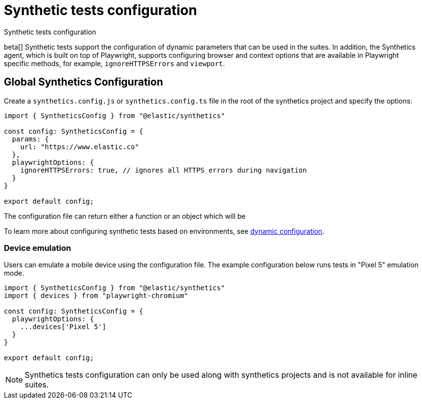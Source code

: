 [[synthetics-configuration]]
= Synthetic tests configuration

++++
<titleabbrev>Synthetic tests configuration</titleabbrev>
++++

beta[] Synthetic tests support the configuration of dynamic parameters that can be
used in the suites. In addition, the Synthetics agent, which is built on top
of Playwright, supports configuring browser and context options that are available
in Playwright specific methods, for example, `ignoreHTTPSErrors` and `viewport`. 

[discrete]
[[synthetics-config-file]]
== Global Synthetics Configuration

Create a `synthetics.config.js` or `synthetics.config.ts` file in the root of the
synthetics project and specify the options:

[source,js]
----
import { SyntheticsConfig } from "@elastic/synthetics"

const config: SyntheticsConfig = {
  params: {
    url: "https://www.elastic.co"
  },
  playwrightOptions: {
    ignoreHTTPSErrors: true, // ignores all HTTPS errors during navigation
  }
}

export default config;
----

The configuration file can return either a function or an object which will be

To learn more about configuring synthetic tests based on environments, see
<<synthetics-dynamic-configs, dynamic configuration>>.

[discrete]
[[synthetics-config-device-emulation]]
=== Device emulation

Users can emulate a mobile device using the configuration file.
The example configuration below runs tests in "Pixel 5" emulation mode.

[source,js]
----
import { SyntheticsConfig } from "@elastic/synthetics"
import { devices } from "playwright-chromium"

const config: SyntheticsConfig = {
  playwrightOptions: {
    ...devices['Pixel 5']
  }
}

export default config;
----


NOTE: Synthetics tests configuration can only be used along with synthetics
projects and is not available for inline suites.
